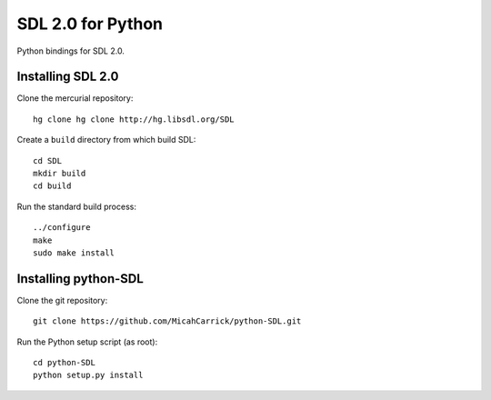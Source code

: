 SDL 2.0 for Python
==================

Python bindings for SDL 2.0.

Installing SDL 2.0
------------------

Clone the mercurial repository::

    hg clone hg clone http://hg.libsdl.org/SDL

Create a ``build`` directory from which build SDL::

    cd SDL
    mkdir build
    cd build

Run the standard build process::

    ../configure
    make
    sudo make install


Installing python-SDL
---------------------

Clone the git repository::
    
    git clone https://github.com/MicahCarrick/python-SDL.git

Run the Python setup script (as root)::

    cd python-SDL
    python setup.py install
    
